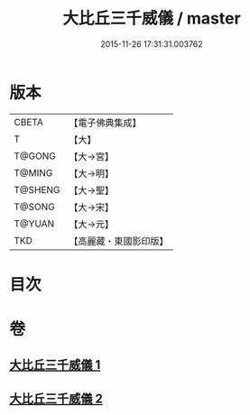 #+TITLE: 大比丘三千威儀 / master
#+DATE: 2015-11-26 17:31:31.003762
* 版本
 |     CBETA|【電子佛典集成】|
 |         T|【大】     |
 |    T@GONG|【大→宮】   |
 |    T@MING|【大→明】   |
 |   T@SHENG|【大→聖】   |
 |    T@SONG|【大→宋】   |
 |    T@YUAN|【大→元】   |
 |       TKD|【高麗藏・東國影印版】|

* 目次
* 卷
** [[file:KR6k0059_001.txt][大比丘三千威儀 1]]
** [[file:KR6k0059_002.txt][大比丘三千威儀 2]]
